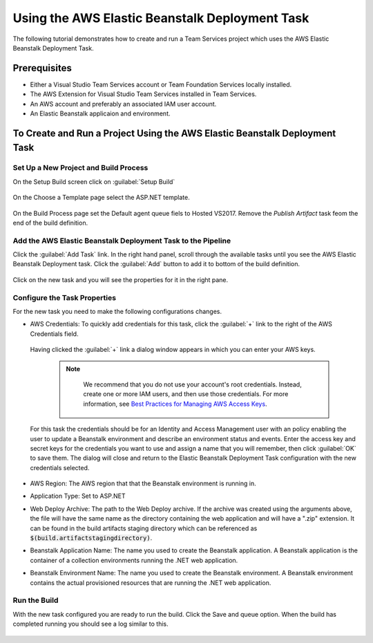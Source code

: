 .. Copyright 2010-2017 Amazon.com, Inc. or its affiliates. All Rights Reserved.

   This work is licensed under a Creative Commons Attribution-NonCommercial-ShareAlike 4.0
   International License (the "License"). You may not use this file except in compliance with the
   License. A copy of the License is located at http://creativecommons.org/licenses/by-nc-sa/4.0/.

   This file is distributed on an "AS IS" BASIS, WITHOUT WARRANTIES OR CONDITIONS OF ANY KIND,
   either express or implied. See the License for the specific language governing permissions and
   limitations under the License.

.. _tutorial-eb:
   
###############################################
Using the AWS Elastic Beanstalk Deployment Task
###############################################

.. meta::
   :description: Programming information for the AWS Tools for Team Servicesa
   :keywords:  AWS, S3, Visual Studio Team Services Marketplace

The following tutorial demonstrates how to create and run a Team Services project which uses the AWS 
Elastic Beanstalk Deployment Task.

Prerequisites
=============

* Either a Visual Studio Team Services account or Team Foundation Services locally installed.
* The AWS Extension for Visual Studio Team Services installed in Team Services.
* An AWS account and preferably an associated IAM user account.
* An Elastic Beanstalk applicaion and environment.


To Create and Run a Project Using the AWS Elastic Beanstalk Deployment Task
===========================================================================

Set Up a New Project and Build Process 
--------------------------------------

On the Setup Build screen click on :guilabel:`Setup Build`

       .. image:: images/set-up-build.png
          :alt: Setup Build


On the Choose a Template page select the ASP.NET template.  

       .. image:: images/choose-template.png
          :alt: Select a template
          
On the Build Process page set the Default agent queue fiels to Hosted VS2017.  Remove the 
*Publish Artifact* task feom the end of the build definition.

       .. image:: images/build-definition.png
          :alt: Build Definition
        
          
Add the AWS Elastic Beanstalk Deployment Task to the Pipeline
-------------------------------------------------------------- 

Click the :guilabel:`Add Task` link. In the right hand panel, scroll through the available tasks until 
you see the AWS Elastic Beanstalk Deployment task. Click the :guilabel:`Add` button to add it to bottom 
of the build definition.

       .. image:: images/elastic-beanstalk-task-in-list.png
          :alt: AWS Elastic Beanstalk Deployment Task
          
Click on the new task and you will see the properties for it in the right pane.

       .. image:: images/build-process-list-eb.png
          :alt: AWS Elastic Beanstalk Deployment Task in Position
          
Configure the Task Properties
-----------------------------

For the new task you need to make the following configurations changes.

* AWS Credentials: To quickly add credentials for this task, click the :guilabel:`+` link to the 
  right of the AWS Credentials field.

       .. image:: images/credentialsfield.png
          :alt: AWS Credential Field

  Having clicked the :guilabel:`+` link a dialog window appears in which you can enter your AWS keys.
  
    .. note::

        We recommend that you do not use your account's root credentials. Instead, create one or more 
        IAM users, and then use those credentials. For more information, see 
        `Best Practices for Managing AWS Access Keys <https://docs.aws.amazon.com/general/latest/gr/aws-access-keys-best-practices.html>`_.

       .. image:: images/credentialdialog.png
          :alt: AWS Credential Dialog
          
  For this task the credentials should be for an Identity and Access Management user with an policy 
  enabling the user to update a Beanstalk environment and describe an environment status and events.
  Enter the access key and secret keys for the credentials you want to use and assign a name that 
  you will remember, then click :guilabel:`OK` to save them. The dialog will close and return to the 
  Elastic Beanstalk Deployment Task configuration with the new credentials selected.

       .. image:: images/credentialssaved.png
          :alt: AWS Credential Dialog

* AWS Region: The AWS region that that the Beanstalk environment is running in.
* Application Type: Set to ASP.NET
* Web Deploy Archive: The path to the Web Deploy archive. If the archive was created using the arguments 
  above, the file will have the same name as the directory containing the web application and will 
  have a ".zip" extension. It can be found in the build artifacts staging directory which can be 
  referenced as :code:`$(build.artifactstagingdirectory)`.
* Beanstalk Application Name: The name you used to create the Beanstalk application. A Beanstalk 
  application is the container of a collection environments running the .NET web application.
* Beanstalk Environment Name: The name you used to create the Beanstalk environment. A Beanstalk 
  environment contains the actual provisioned resources that are running the .NET web application.
          

    
Run the Build
-------------

With the new task configured you are ready to run the build. Click the Save and queue option.  When 
the build has completed running you should see a log similar to this. 

       .. image:: images/build-succeeded-log.png
          :alt: Build Log
          



          
